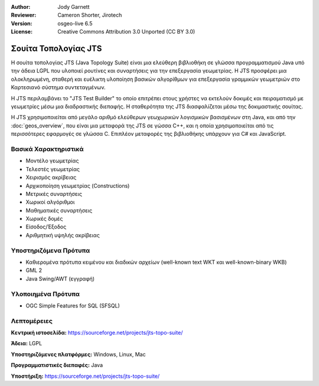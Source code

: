 :Author: Jody Garnett
:Reviewer: Cameron Shorter, Jirotech
:Version: osgeo-live 6.5
:License: Creative Commons Attribution 3.0 Unported (CC BY 3.0)

.. image:: /images/project_logos/jts_project.png
  :alt: project logo
  :align: right
  :target: https://sourceforge.net/projects/jts-topo-suite/

Σουίτα Τοπολογίας JTS
================================================================================

Η σουίτα τοπολογίας JTS (Java Topology Suite) είναι μια ελεύθερη βιβλιοθήκη σε γλώσσα προγραμματισμού Java υπό την άδεια LGPL που υλοποιεί ρουτίνες και συναρτήσεις για την επεξεργασία γεωμετρίας. Η JTS προσφέρει μια ολοκληρωμένη, σταθερή και ευέλικτη υλοποίηση βασικών αλγορίθμων για επεξεργασία γραμμικών γεωμετριών στο Καρτεσιανό σύστημα συντεταγμένων.

Η JTS περιλαμβάνει το "JTS Test Builder" το οποίο επιτρέπει στους χρήστες να 
εκτελούν δοκιμές και πειραματισμό με γεωμετρίες μέσω μια διαδραστικής διεπαφής.
Η σταθερότητα της JTS διασφαλίζεται μέσω της δοκιμαστικής σουίτας.

Η JTS χρησιμοποιείται από μεγάλο αριθμό ελεύθερων γεωχωρικών λογισμικών βασισμένων στη Java, και από την
:doc:`geos_overview`, που είναι μια μεταφορά της JTS σε γώσσα C++, και η οποία χρησιμοποιείται από τις 
περισσότερες εφαρμογές σε γλώσσα C. Επιπλέον μεταφορές της βιβλιοθήκης υπάρχουν για C# και JavaScript.

.. image:: /images/projects/jts/jts-overview.jpg
  :scale: 90 %
  :alt: JTS Topology Suite - Test Builder application
  :align: right

Βασικά Χαρακτηριστικά
--------------------------------------------------------------------------------

* Μοντέλο γεωμετρίας
* Τελεστές γεωμετρίας
* Χειρισμός ακρίβειας
* Αρχικοποίηση γεωμετρίας (Constructions)
* Μετρικές συναρτήσεις
* Χωρικοί αλγόριθμοι
* Μαθηματικές συναρτήσεις
* Χωρικές δομές
* Είσοδος/Έξοδος
* Αριθμητική υψηλής ακρίβειας

Υποστηριζόμενα Πρότυπα
----------------------

* Καθιερομένα πρότυπα κειμένου και διαδικών αρχείων (well-known text WKT και well-known-binary WKB)
* GML 2
* Java Swing/AWT (εγγραφή)

Υλοποιημένα Πρότυπα
--------------------------------------------------------------------------------

* OGC Simple Features for SQL (SFSQL)

Λεπτομέρειες
--------------------------------------------------------------------------------

**Κεντρική ιστοσελίδα:** https://sourceforge.net/projects/jts-topo-suite/

**Άδεια:** LGPL

**Υποστηριζόμενες πλατφόρμες:** Windows, Linux, Mac 

**Προγραμματιστικές διεπαφές:** Java

**Υποστήριξη:** https://sourceforge.net/projects/jts-topo-suite/
